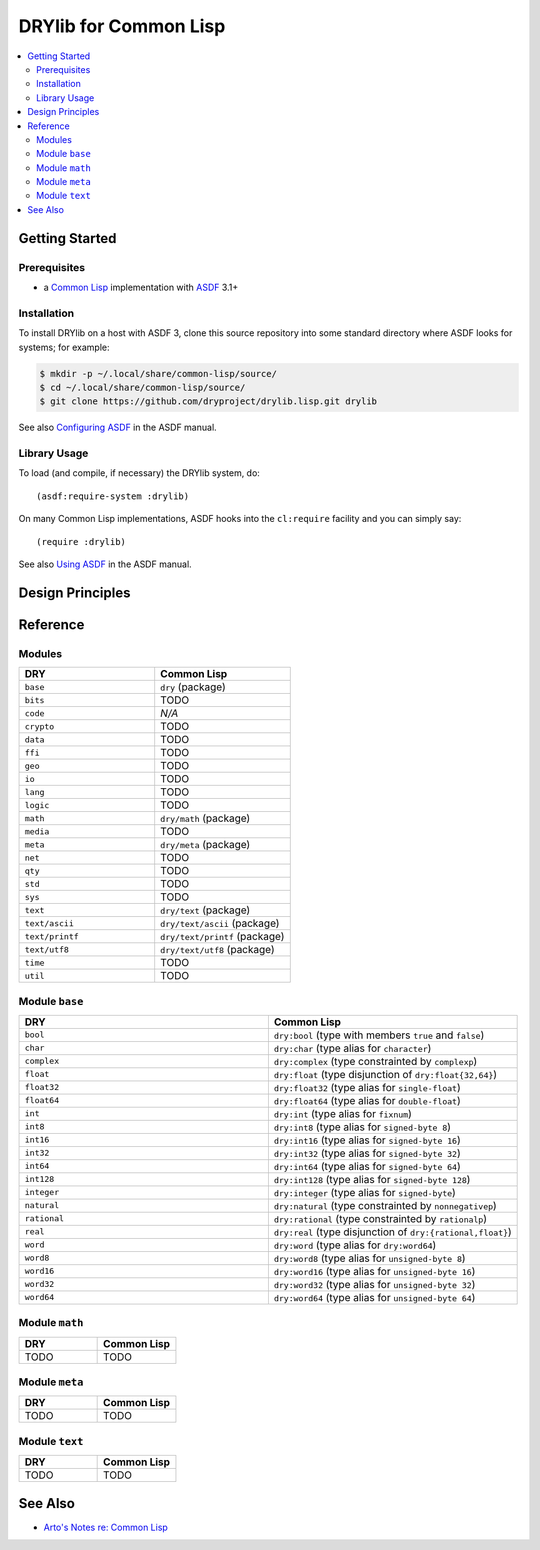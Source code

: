 .. index:: pair: Common Lisp; language
.. highlight:: common-lisp

**********************
DRYlib for Common Lisp
**********************

.. contents::
   :local:
   :backlinks: entry
   :depth: 2

Getting Started
===============

Prerequisites
-------------

- a `Common Lisp <https://en.wikipedia.org/wiki/Common_Lisp>`__
  implementation with
  `ASDF <https://common-lisp.net/project/asdf/>`__ 3.1+

Installation
------------

To install DRYlib on a host with ASDF 3, clone this source repository into
some standard directory where ASDF looks for systems; for example:

.. code-block:: bash

   $ mkdir -p ~/.local/share/common-lisp/source/
   $ cd ~/.local/share/common-lisp/source/
   $ git clone https://github.com/dryproject/drylib.lisp.git drylib

See also
`Configuring ASDF
<https://common-lisp.net/project/asdf/asdf/Configuring-ASDF.html#Configuring-ASDF>`__
in the ASDF manual.

Library Usage
-------------

To load (and compile, if necessary) the DRYlib system, do::

   (asdf:require-system :drylib)

On many Common Lisp implementations, ASDF hooks into the ``cl:require``
facility and you can simply say::

   (require :drylib)

See also
`Using ASDF
<https://common-lisp.net/project/asdf/asdf/Using-ASDF.html#Using-ASDF>`__
in the ASDF manual.

Design Principles
=================

Reference
=========

Modules
-------

.. table::
   :widths: 50 50

   ====================================== ======================================
   DRY                                    Common Lisp
   ====================================== ======================================
   ``base``                               ``dry`` (package)
   ``bits``                               TODO
   ``code``                               *N/A*
   ``crypto``                             TODO
   ``data``                               TODO
   ``ffi``                                TODO
   ``geo``                                TODO
   ``io``                                 TODO
   ``lang``                               TODO
   ``logic``                              TODO
   ``math``                               ``dry/math`` (package)
   ``media``                              TODO
   ``meta``                               ``dry/meta`` (package)
   ``net``                                TODO
   ``qty``                                TODO
   ``std``                                TODO
   ``sys``                                TODO
   ``text``                               ``dry/text`` (package)
   ``text/ascii``                         ``dry/text/ascii`` (package)
   ``text/printf``                        ``dry/text/printf`` (package)
   ``text/utf8``                          ``dry/text/utf8`` (package)
   ``time``                               TODO
   ``util``                               TODO
   ====================================== ======================================

Module ``base``
---------------

.. table::
   :widths: 50 50

   ====================================== ======================================
   DRY                                    Common Lisp
   ====================================== ======================================
   ``bool``                               ``dry:bool`` (type with members ``true`` and ``false``)
   ``char``                               ``dry:char`` (type alias for ``character``)
   ``complex``                            ``dry:complex`` (type constrainted by ``complexp``)
   ``float``                              ``dry:float`` (type disjunction of ``dry:float{32,64}``)
   ``float32``                            ``dry:float32`` (type alias for ``single-float``)
   ``float64``                            ``dry:float64`` (type alias for ``double-float``)
   ``int``                                ``dry:int`` (type alias for ``fixnum``)
   ``int8``                               ``dry:int8`` (type alias for ``signed-byte 8``)
   ``int16``                              ``dry:int16`` (type alias for ``signed-byte 16``)
   ``int32``                              ``dry:int32`` (type alias for ``signed-byte 32``)
   ``int64``                              ``dry:int64`` (type alias for ``signed-byte 64``)
   ``int128``                             ``dry:int128`` (type alias for ``signed-byte 128``)
   ``integer``                            ``dry:integer`` (type alias for ``signed-byte``)
   ``natural``                            ``dry:natural`` (type constrainted by ``nonnegativep``)
   ``rational``                           ``dry:rational`` (type constrainted by ``rationalp``)
   ``real``                               ``dry:real`` (type disjunction of ``dry:{rational,float}``)
   ``word``                               ``dry:word`` (type alias for ``dry:word64``)
   ``word8``                              ``dry:word8`` (type alias for ``unsigned-byte 8``)
   ``word16``                             ``dry:word16`` (type alias for ``unsigned-byte 16``)
   ``word32``                             ``dry:word32`` (type alias for ``unsigned-byte 32``)
   ``word64``                             ``dry:word64`` (type alias for ``unsigned-byte 64``)
   ====================================== ======================================

Module ``math``
---------------

.. table::
   :widths: 50 50

   ====================================== ======================================
   DRY                                    Common Lisp
   ====================================== ======================================
   TODO                                   TODO
   ====================================== ======================================

Module ``meta``
---------------

.. table::
   :widths: 50 50

   ====================================== ======================================
   DRY                                    Common Lisp
   ====================================== ======================================
   TODO                                   TODO
   ====================================== ======================================

Module ``text``
---------------

.. table::
   :widths: 50 50

   ====================================== ======================================
   DRY                                    Common Lisp
   ====================================== ======================================
   TODO                                   TODO
   ====================================== ======================================

See Also
========

- `Arto's Notes re: Common Lisp <http://ar.to/notes/common-lisp>`__
